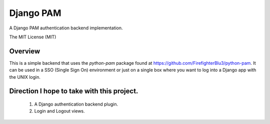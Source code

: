 ==========
Django PAM
==========

.. image:: http://img.shields.io/pypi/v/django-pam.svg
   :target: https://pypi.python.org/pypi/django-pam
   :alt: PyPI Version

.. image:: http://img.shields.io/travis/cnobile/django-pam/master.svg
   :target: http://travis-ci.org/cnobile/django-pam
   :alt: Build Status

.. image:: http://img.shields.io/coveralls/cnobile/django-pam/master.svg
   :target: https://coveralls.io/r/cnobile/django-pam
   :alt: Test Coverage

A Django PAM authentication backend implementation.

The MIT License (MIT)

Overview
========

This is a simple backend that uses the *python-pam* package found at
https://github.com/FirefighterBlu3/python-pam. It can be used in a SSO
(Single Sign On) environment or just on a single box where you want to
log into a Django app with the UNIX login.

Direction I hope to take with this project.
===========================================

 1. A Django authentication backend plugin.
 2. Login and Logout views.
